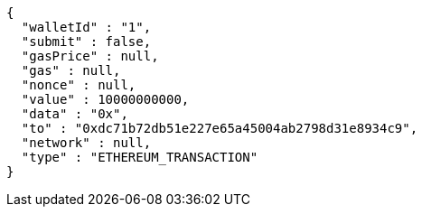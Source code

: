 [source,options="nowrap"]
----
{
  "walletId" : "1",
  "submit" : false,
  "gasPrice" : null,
  "gas" : null,
  "nonce" : null,
  "value" : 10000000000,
  "data" : "0x",
  "to" : "0xdc71b72db51e227e65a45004ab2798d31e8934c9",
  "network" : null,
  "type" : "ETHEREUM_TRANSACTION"
}
----
